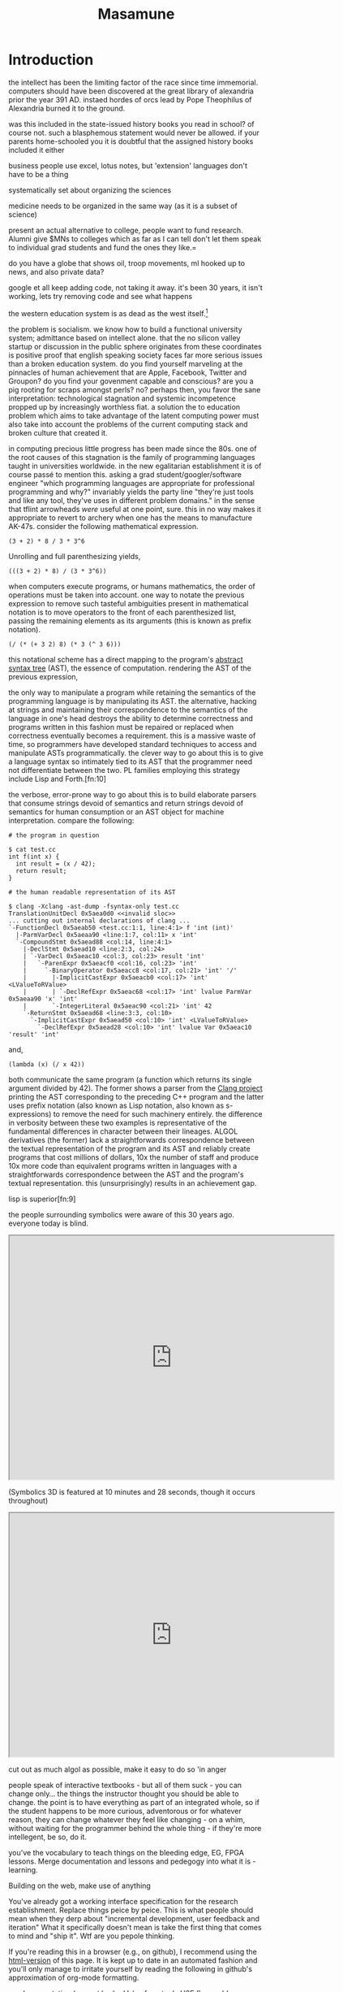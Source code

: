 #+TITLE: Masamune
#+STARTUP: overview
#+HTML_HEAD_EXTRA: <link rel="stylesheet" type="text/css" href="finishing-touches.css"/>

* Introduction

the intellect has been the limiting factor of the race since time immemorial. computers should have been discovered at the great library of alexandria prior the year 391 AD. instaed hordes of orcs lead by Pope Theophilus of Alexandria burned it to the ground.

was this included in the state-issued history books you read in school? of course not. such a blasphemous statement would never be allowed. if your parents home-schooled you it is doubtful that the assigned history books included it either 

business people use excel, lotus notes, but 'extension' languages don't have to be a thing

systematically set about organizing the sciences

medicine needs to be organized in the same way (as it is a subset of science)

present an actual alternative to college, people want to fund research. Alumni give $MNs to colleges which as far as I can tell don't let them speak to individual grad students and fund the ones they like.=

do you have a globe that shows oil, troop movements, ml hooked up to news, and also private data?

google et all keep adding code, not taking it away. it's been 30 years, it isn't working, lets try removing code and see what happens

the western education system is as dead as the west itself.[0]

the problem is socialism. we know how to build a functional university system; admittance based on intellect alone. that the no silicon valley startup or discussion in the public sphere originates from these coordinates is positive proof that english speaking society faces far more serious issues than a broken education system. do you find yourself marveling at the pinnacles of human achievement that are Apple, Facebook, Twitter and Groupon? do you find your govenment capable and conscious? are you a pig rooting for scraps amongst perls? no? perhaps then, you favor the sane interpretation: technological stagnation and systemic incompetence propped up by increasingly worthless fiat. a solution the to education problem which aims to take advantage of the latent computing power must also take into account the problems of the current computing stack and broken culture that created it.

in computing precious little progress has been made since the 80s. one of the root causes of this stagnation is the family of programming languages taught in universities worldwide. in the new egalitarian establishment it is of course passé to mention this. asking a grad student/googler/software engineer "which programming languages are appropriate for professional programming and why?" invariably yields the party line "they're just tools and like any tool, they've uses in different problem domains." in the sense that tflint arrowheads /were/ useful at one point, sure. this in no way makes it appropriate to revert to archery when one has the means to manufacture AK-47s. consider the following mathematical expression.

=(3 + 2) * 8 / 3 * 3^6=

Unrolling and full parenthesizing yields,

=(((3 + 2) * 8) / (3 * 3^6))=

when computers execute programs, or humans mathematics, the order of operations must be taken into account. one way to notate the previous expression to remove such tasteful ambiguities present in mathematical notation is to move operators to the front of each parenthesized list, passing the remaining elements as its arguments (this is known as prefix notation).

=(/ (* (+ 3 2) 8) (* 3 (^ 3 6)))=

this notational scheme has a direct mapping to the program's [[http://en.wikipedia.org/wiki/Abstract_syntax_tree][abstract syntax tree]] (AST), the essence of computation. rendering the AST of the previous expression,

[[./ast.png]]

the only way to manipulate a program while retaining the semantics of the programming language is by manipulating its AST. the alternative, hacking at strings and maintaining their correspondence to the semantics of the language in one's head destroys the ability to determine correctness and programs written in this fashion must be repaired or replaced when correctness eventually becomes a requirement. this is a massive waste of time, so programmers have developed standard techniques to access and manipulate ASTs programmatically. the clever way to go about this is to give a language syntax so intimately tied to its AST that the programmer need not differentiate between the two. PL families employing this strategy include Lisp and Forth.[fn:10]

the verbose, error-prone way to go about this is to build elaborate parsers that consume strings devoid of semantics and return strings devoid of semantics for human consumption or an AST object for machine interpretation. compare the following:

#+BEGIN_SRC
# the program in question

$ cat test.cc
int f(int x) {
  int result = (x / 42);
  return result;
}

# the human readable representation of its AST

$ clang -Xclang -ast-dump -fsyntax-only test.cc
TranslationUnitDecl 0x5aea0d0 <<invalid sloc>>
... cutting out internal declarations of clang ...
`-FunctionDecl 0x5aeab50 <test.cc:1:1, line:4:1> f 'int (int)'
  |-ParmVarDecl 0x5aeaa90 <line:1:7, col:11> x 'int'
  `-CompoundStmt 0x5aead88 <col:14, line:4:1>
    |-DeclStmt 0x5aead10 <line:2:3, col:24>
    | `-VarDecl 0x5aeac10 <col:3, col:23> result 'int'
    |   `-ParenExpr 0x5aeacf0 <col:16, col:23> 'int'
    |     `-BinaryOperator 0x5aeacc8 <col:17, col:21> 'int' '/'
    |       |-ImplicitCastExpr 0x5aeacb0 <col:17> 'int' <LValueToRValue>
    |       | `-DeclRefExpr 0x5aeac68 <col:17> 'int' lvalue ParmVar 0x5aeaa90 'x' 'int'
    |       `-IntegerLiteral 0x5aeac90 <col:21> 'int' 42
    `-ReturnStmt 0x5aead68 <line:3:3, col:10>
      `-ImplicitCastExpr 0x5aead50 <col:10> 'int' <LValueToRValue>
        `-DeclRefExpr 0x5aead28 <col:10> 'int' lvalue Var 0x5aeac10 'result' 'int'
#+END_SRC

and,

=(lambda (x) (/ x 42))=

 both communicate the same program (a function which returns its single argument divided by 42). The former shows a parser from the [[http://clang.llvm.org][Clang project]] printing the AST corresponding to the preceding C++ program and the latter uses prefix notation (also known as Lisp notation, also known as s-expressions) to remove the need for such machinery entirely. the difference in verbosity between these two examples is representative of the fundamental differences in character between their lineages. ALGOL derivatives (the former) lack a straightforwards correspondence between the textual representation of the program and its AST and reliably create programs that cost millions of dollars, 10x the number of staff and produce 10x more code than equivalent programs written in languages with a straightforwards correspondence between the AST and the program's textual representation. this (unsurprisingly) results in an achievement gap.


lisp is superior[fn:9]

the people surrounding symbolics were aware of this 30 years ago. everyone today is blind. 

#+BEGIN_CENTER

#+BEGIN_HTML
<iframe width="640" height="480" src="http://www.youtube.com/embed/V4HXPJtym2Q" frameborder="1" allowfullscreen></iframe>
#+END_HTML

(Symbolics 3D is featured at 10 minutes and 28 seconds, though it occurs throughout)

#+BEGIN_HTML
<iframe width="640" height="480" src="http://www.youtube.com/embed/__3aAOBWW60?rel=0" frameborder="1" allowfullscreen></iframe>
#+END_HTML
#+END_CENTER

cut out as much algol as possible, make it easy to do so 'in anger

people speak of interactive textbooks - but all of them suck - you can change only... the things the instructor thought you should be able to change. the point is to have everything as part of an integrated whole, so if the student happens to be more curious, adventorous or for whatever reason, they can change whatever they feel like changing - on a whim, without waiting for the programmer behind the whole thing - if they're more intellegent, be so, do it.

you've the vocabulary to teach things on the bleeding edge, EG, FPGA lessons. Merge documentation and lessons and pedegogy into what it is - learning.

Building on the web, make use of anything

You've already got a working interface specification for the research establishment. Replace things peice by peice. This is what people should mean when they derp about "incremental development, user feedback and iteration" What it specifically doesn't mean is take the first thing that comes to mind and "ship it". Wtf are you pepole thinking.

If you're reading this in a browser (e.g., on github), I recommend using the [[./system.html][html-version]] of this page. It is kept up to date in an automated fashion and you'll only manage to irritate yourself by reading the following in github's approximation of org-mode formatting.

- documentation (current borked b/c of gentoo's USE flag problems - cyclic dependencies)
- Conkeror browser hooked up to parenscript. - build a repl for it?
- the best GUI library available on current architectures (CLIM - Commmon Lisp Interface Manager).
- millions LoC less than the browser, at least 10x more expressive. 
- based on funtoo, sources for all programs are included by default.
- symbolic algebra via Maxima
- 3D plotting facilities (animation, zooming etc.) No gnuplot or browser hackery.
- state saving and restoration (currently broken)
- lesson system
- habit system
- dashboard that reports e.g., LoC for the entire system.
- js->ps transpiler (needs work)

The browser, window manager, gui library and emacs are all connected to the same common lisp process and are explorable at runtime. Conkeror is based on Emacs and shares some of the same conceptual foundation, thus,the whole experience feels very lispy. The lessons system is 'dialed-in'. For example, you can specify that the user is to scroll to 80% of a particular URL,at which point you want the windows arranged 1/2 emacs 1/2 clim gui and XYZ files open with a (emacs) window arrangement just so. The state saving facility allows for saving saving and restoration of all URLs, scroll locations, files and window arrangement on a whim. CLIM gui applications that obey the recommended architecture can also trivially plug into this system.

There are several other things that simply "make sense", but have somehow not found their way into mainstream linux. One of which is the dashboard. Currently it lists how many lisp LoC and projects are running on the entire machine. It also manages the habits system and allows for one to say,practice mathematics for 1 hours a day without fail,at which point it restores the state prior to starting the habit.

All state is saved via persistent CLOS by default. no explicit transactions etc. necessary. Just `setf'the state of the object in question.

** master plan
** main concepts
*** common lisp
*** the browser

function.doc = ps repl pattern
*** emacs   
** why lisp?
*** forwards compatible

The standards problem (http://xkcd.com/927/) can be stated as follows: you'll inevitabely run into an issue where the programming language you're currently using doesn't have the means to concisely express <whatever>. Confronted with this most switch to a new language or in some cases, make a new one that can express the concept. In this situation, the standard in question is the programming langauge itself, a formalization of the ideas you are allowed to express. 

All programming languages, regardless of how the programmer feels about at it[1] have a data structure known as an AST (abstract syntax tree). Consider the following mathematical expression:

 (3 + 2) * 8 / 3 * 3^6

Unrolling and full parenthesizing yields,

 (((3 + 2) * 8) / (3 * 3^6))

when computers execute programs, or humans mathematics, the order of operations must be taken into account. one way to notate the previous expression to remove such tasteful ambiguities present in mathematical notation is to move operators to the front of each parenthesized list, passing the  remaining elements as its arguments (this is known as prefix notation).

 (/ (* (+ 3 2) 8) (* 3 (^ 3 6)))

this notational scheme has a direct mapping to the program's abstract syntax tree (AST), the essence of computation. rendering the AST of the previous expression,

http://postimg.org/image/nf6lbyw2h/

For all intents and purposes a program notated in prefix notation /is/ the AST of a program as the correspondence between any rendering of it is bijective. Note that no information has been lost and that this same AST corresponds to both of our programs ( (3 + 2) * 8 / 3 * 3^6 and (/ (* (+ 3 2) 8) (* 3 (^ 3 6))) ). It could be said that the AST is the 'actual' program as it is the same regardless of the language that we're using to describe the program.

If you with to write a program that acts on other programs (a metaprogram) the only way to do this while retaining the semantics of your language is to "unroll" it into the AST, manipulate the AST directly and then generate source code from the AST. The benefit of doing this is that the transformation isn't lossy and you act on the structure of the program as it actually is, as opposed to the syntax heavy "human readable" representation of it. The alternative to this to use regular expressions to hack a strings, a crude tool which cannot respect the semantics of the language (example for the reader: try detecting a false positive without building a full parser for the language - which requires more than regexs). 

So what does this have to do with standards? Well, if we say that our "programming language" is the standard, the compiler is a program which checks that the ASTs you feed it comply with the standard. Accepting non-compliant ASTs means a different language, ie, a new compiler|standard. This isn't entirely true however, languages have abstractions that allow you to build new "AST nodes" into the "standard" - the classical way of doing this is with functions, Add a function and the "standard" will now accept an AST node that looks like this:

  my-new-function
   /    |   \
 arg1  arg2  arg3

And this is where things get interesting. most languages don't have parsers and the tooling that allow the programmer to accept strings of the language, parse it into the AST, manipulate it and generate language. This is a real shame, becuase this is awfully useful stuff. Common Lisp, a language designed by the Smart People solves this problem (the standards problem) entirely. The abstraction for doing this is called macros. Macros allow you to manipulate the AST passed to them prior to passing them off to the compiler. This may sound somewhat complex to implement but Lisp is homoiconic (written in its own data structures) so you can actually use the same language you use in your day to day programming to manipulate its AST - in effect extending the language|standard to accept any sort of AST you can dream up.

Reader macros: Information can never be seperated from presentation, and CL macros naively only serve to manipulate prefix notation explicitly notated in parentheses. Reader macros allow you to extend this to anything you deem fit and, quite importantly, supply a shared vocabuarly for both human and machine for which to discuss syntax. the significance of this is extremely easy to underestimate. In practice it gives the individual to express his ideas about language to both the machine and his fellow programmers in the same terms - this is incredibly freeing. For example, say that someone has introduced a reader macro for the syntax #[{...} ...] which creates a vector filled with hastables and you find this to be completely stupid. The reader macro system also allows you to trivially walk the AST of the program prior to macroexpansion and macroexpand them into the native constructors in place of the new syntax - and then add it to all possible occurrences prior to commiting (eg, if you don't feel like debating the issue on a shared codebase). 

When you get down to it, most software engineering tasks are actually tree traversals and writing parsers is tedious, so people approximate and use regular expressions. What many have not discovered is that this actually ends up creating more work in the long run you generate a bunch of false positives that you've got to manually weed out. Lisp programmers (sane ones anyway, who understand why they have the tools they do at their disposal) simply never encounter such false positives. Humans are simply not very good at thinking on the level of "move two characters forwards after the \"&\" check for a [ then take the next few numbers seperated by \",\" BUT ONLY numbers, and then terminate in a \"]\" unless in a \"#!\" block at which point look for a terminating \"}\" instead - but if the \"#!\" was actually a \"!#\", then a \"|\" is OK too." and then applying their mental model of the parser to 10MM LoC - this sort of thing is better left to machines, and the smart way to do this is using fully-parenthesized preifx notation because parsing (and escaping) such a structure is easy (like 90loc in any language - Ruby's parser is 10k lines of C by the way, and it is only one of 800+ programming languages.).

Being written in a single (extensible) language|standard is extremely important. No matter the problem you are confronted with none of your tooling has to be rewritten - a huge waste of time for all other programmers who spend their much of their lives creating Emacs modes for the mayrid syntaxes for config files etc. etc. they continue to add to in a completely ad-hoc manner.

Another nice property of Lisp notation (fully-parenthesized preifx notation, also known as s-expressions) is that even if your program/compiler doesn't currently accept the AST/code/data/information you're being handed, the structure of sexps is self-descriptive. EG: if you get something that looks like this (log :time "Thu Dec  4 06:15:20 2014" :message "foobars") you just add a function `log' that has two keyword arguments :time and :message - sure, it's stupid that that you're forced into using keyword arguments when (log <time> <message>) would be shorter - but wait! you can just walk the tree of all the log messages you've got to process restructure them and /move on/ without having to worry about the syntax seperating you from the AST.

There are many other lovely properties of Lisp codebases that blossom from this design, eg: predictable amount of time to solve tooling problems b/c you know that there can't possibly be an error in any one of the random parser introduced by ~ALGOL programmers at a million points in their toolchain. However I'm going to leave those for another day.

when you fail to do this you end up like this guy. http://www.youtube.com/watch?v=TS1lpKBMkgg , Mr. Lemming won't use common lisp

there are several very good points made in this video that apply to all software systems in particular I liked the following.

"modifiability is paramount. If it isn't straightforward to modify, it will never be any good. It will never be fast. It will never be correct. And it will eventually be replaced by something modifiable... after consuming as many hours as you feed it."

see 37:39-42:50 to see Paul flipping out over IR/ASTs. His plan for the next 25 years is to attempt to solve a problem already solved 50 years ago.

"I want to programmatically generate ASTs and feed those"

"Even though this is what everybody does it's kinda nuts, why is the canonical code representation a STRING?!"

everybody, except for those who pay attention that is.

listening to him talk about the parse tree issues (and trying to get to the source from them is quite funny)

"The ast is going to be designed along side the VM"

wait, like every common lisp compiler ever? Shit, no way.

"I need a tight feedback loop on the thing that I'm working on right now"

wait, like every common lisp compiler ever? Shit, no way.

he then proceeds to totally miss that incremental compilation has been at thing for 30+ years.

Moron.

I'm going to steal a quote from Paul's talk, because it is exactly correct.

#+BEGIN_QUOTE
For the present-day darkness in the programmer's world the programmers themselves are responsible and nobody else.

-- Dijkstra
#+END_QUOTE

** Design
*** guiding principles
http://unqualified-reservations.blogspot.com/2009/07/wolfram-alpha-and-hubristic-user.html

1. [[https://glyph.twistedmatrix.com/2005/11/ethics-for-programmers-primum-non.html][It's yours]]. All the sources that can be included have been, along with the information necessary to bootstrap yourself into a complete understanding of the system.
   
2. Be robust. E.G., if you had the misfortune to end up in a totalitarian Marxist regime (USSA, circa 2015) Masamune should have the tools to aid you in getting out - with or without internet.
   
3. Common Lisp only. Other languages are not currently supported and will not be supported at any time in the future.
   
4. Expressive power before security and convenience.
   
5. security
   
6. sanity   

reproducibility

freedom to disagree

as close to the metal as possible, supporting unusually sane hardware

Using Masamune though a VM will not be supported now or at anytime in the future. If you figure it out, good for you. Don't submit a pull request, host the instructions somewhere else, I'm not going to link to them.

See also, [[http://www.loper-os.org/?p=284][The Seven Laws of Sane Personal Computing]]

** Security

Unlike other linux systems Masamune has no concept of users, this is because the current security models are stupid. There is one user, root. Use strong passwords and don't store anything valuable on the machine.

Required reading:

[[http://www.loper-os.org/?p=288][On the Insanity of Computer (in)-Security]]

[[http://trilema.com/2013/snsa-first-product-the-cardano/][S.NSA first product - The Cardano]]

[[http://trilema.com/?p=49944&preview=true][Why I suspect Schneier is a US agent]]

[[http://www.loper-os.org/?p=1299][Don't Blame the Mice]]

[[http://trilema.com/2013/how-to-airgap-a-practical-guide/][How to airgap. A practical guide.]]

[[http://www.loper-os.org/?p=1441][Mechanics of FLUXBABBITT.]]

[[http://www.contravex.com/2014/11/28/breaking-a-bitcoin-brainwallet/][Breaking A Bitcoin Brainwallet]]

One result of this is that the directory structure is slightly different than what you may be accustomed to. your home directory is =/root/=.

The long-term plan is to offer a security model catered to those who plan to use their machine in the bitcoin economy, not so much as entertaining the notion of interacting with a fiat bank. This will probably have to wait until Masamune is 90% feature complete.

** code freeze

- SBCL-1.1.18
- emacs-24.4
- Maxima-?
- conkeror & XULrunner versions are described in [[./browser/conkeror.lisp][conkeror.lisp]]

Feel free to argue the point that a different version of XYZ should be used instead. These were chosen because they all build on my boxen today without any issues.

** Misc style comments

Instead of shadowing the name of e.g., Alexandria's `format-symbol', I'll append a '%' to the front to indicate a slight difference from expected behavior.

I've chosen to use the special variable convention introduced in Let over Lambda

#+BEGIN_QUOTE
A traditional naming convention in Common lisp is to prefix and postfix the names of special variables with asterisk characters. For example, we might've chosen to name our =temp-special= variable =*temp-special*=. Since this convention is almost like having another namespace for dynamic variables, diminishing their duality with lexical variables, this book does not follow it exactly.

The asterisks are merely convention and, fortunately Common Lisp does not enforce them. Not only can we leave the asterisks off special variable names, but we can add them to lexical variable names. Maybe it is a question of style. Which is the lesser fashion crime: lexical variables with asterisks or special variables without? I tend to think the less verbose of the two. Also, the names of lexical and special variables can be gensyms, a concept that transcends print names on symbols.

So, as mentioned, this book hijacks the usual asterisk convention. Instead of

Asterisked variable names indicate special variables.

this book uses

Asterisked variable names indicate special variables defined by the standard.

My largest motivation for dropping these variable names earmuffs is simple and subjective: I think they are annoying to type and make code look ugly. I will not go so far as to suggest you od this for your own programs, just mention that I have been leaving off the earmuffs for years and am very content with Common Lisp

Let over Lambda, pg. 74
#+END_QUOTE

You'll note that almost everything is in the =masamune= or =masamune-gui= package. Until it becomes clear the base set of abstractions don't need much more work I'm going to leave this.

*** TODO review common lisp style guides and codify
* Installing
** Introduction

but what about my dot emacs and dot sbcl?

You should have two computers available if you plan on installing Masamune as the machine you're installing it on will be without internet access at several points in the install process. The process is as follows.

Install funtoo linux using [[http://www.funtoo.org/Funtoo_Linux_Installation ][Funtoo install guide]] with the following modifications:

*** Stage 3 tarball

Use the latest funtoo-stable stage3 tarball.

**** TODO determine version I'm running and freeze.

*** Wifi

The install guide doesn't state it anywhere, but it as long as you use network manager it includes an ncurses gui, which is a lot more convenient than, e.g., =addwifi -S wpa -K 'pass' network=.

When you come the that part of the guide,

#+BEGIN_SRC bash
emerge networkmanager
rc-update add NetworkManager default
#+END_SRC

Instead of whatever it is they're recommending. =nmtui= is the shell command to launch the ncurses gui.

** post funtoo-install

NOTE: If you see a message like "ModemManager[\\d]: <warn> Couldn't find support for device at '[a-zA-Z/0-9]*': not supported by any plugin" you can probably ignore it. Press RET to get a login prompt.

Enable wifi via =nmtui= and run the following

#+BEGIN_SRC bash
emerge git
emerge sbcl
cd ~/quicklisp/local-projects/ && git clone https://github.com/gabriel-laddel/masamune.git
sbcl --load ~/quicklisp/local-projects/masamune/build/cripple-mode-install.lisp
#+END_SRC

** Emacs and CL customizations

the files emacs-customizations.el and lisp-customizations.lisp get loaded at the end of the init process. think of it as a replacement for your .emacs and .sbclrc files.

** Debugging

=journalctl --no-pager=
http://jvns.ca/blog/2014/04/20/debug-your-programs-like-theyre-closed-source/

* TODOs
** stage 1: alpha
*** TODO automate installation
*** TODO install sbcl to correct location or point emacs to correct sources
*** TODO leverage portage USE to ensure that systemd is not pulled in under any circumstances
*** TODO lock lisp code + clone stable optima / Alexandria combination

Though quicklisp/asdf allows you to get different versions of a dist it lacks the ability to lock specific projects to specific versions of libraries and enforce no dist upgrades on stable software. I ran into an issue with a combination of optima / alexandria that can be resolved by loading the following commits:

Optima commit: b2b9e325e09f8c9af1abf7dedc3b072e23318a70 
Alexandria commit: b1c6ee0
   
*** TODO ensure slime+swank are loaded from the git repo in ~/quicklisp/local-projects/ in default build
*** TODO unified documentation

The portage USE flag 'doc' will cause circular dependencies by default

*** TODO remove all text editors other than emacs/climacs
*** TODO bind the debugger in all threads, currently errors get nesed up to sb-kernel:*maximum-error-depth*, causing problems when I attempt to join an IRC channel
*** TODO move all data storage into PCLOS

the system fmarshal can store most types of data - see if it can be integrated into manardb

*** TODO introductory lessons
*** TODO robust state saving and restoration
** stage 2: beta
*** TODO unified kill ring
*** TODO 'unwind' maxima and move to asdf + quicklisp 
*** TODO robust plotting
*** TODO translate useful code to CLIM / CL

https://code.google.com/p/yjl/source/browse/Miscellaneous/PDepGraph.py
http://yjl.googlecode.com/hg/Miscellaneous/PDepGraph.py

*** TODO advice system

- translate advice.el
- http://www.lispworks.com/documentation/lw445/LWRM/html/lwref-268.htm
- http://www.cs.cmu.edu/afs/cs/project/clisp/hackers/phg/clim/src/utils/clos-patches.lisp

*** TODO add all pen testing tools
** stage 3: gamma
*** TODO review remaining CL libraries and aggregate / add them

asdf-defdoc asdf-dependency-grovel asdf-driver asdf-encodings
asdf-encodings-test asdf-finalizers asdf-finalizers-test asdf-finalizers-test/1
asdf-linguist asdf-linguist-test asdf-nst asdf-package-system
asdf-project-helper asdf-system-connections asdf-utils autoproject
autoproject.crud autoproject.pkg autoproject.util cl-heredoc cl-heredoc-test
cl-hooks cl-hooks-test cl-log cl-log-test cl-ltsv cl-ltsv-test cl-moneris
cl-moneris-test cl-mpi cl-mpi-test cl-murmurhash cl-mustache cl-mustache-test
cl-num-utils cl-num-utils-tests cl-olefs cl-oneliner cl-op cl-openal
cl-openal-examples cl-openstack cl-pass cl-pass-test cl-paths cl-paths-ttf
cl-plumbing cl-plumbing-test cl-primality cl-primality-test cl-prime-maker
cl-qprint cl-qrencode cl-qrencode-test cl-slice cl-slice-tests cl-splicing-macro
cl-stopwatch cl-string-complete cl-string-match cl-string-match-test cl-syslog
cl-syslog-tests cl-template cl-template-tests cl-tidy cl-timing cl-utilities
cl-voxelize cl-voxelize-examples cl-voxelize-test clache clache-test clem
clem-benchmark clem-test cleric cleric-test cletris cletris-network cletris-test
cli-parser clos-diff clos-fixtures clos-fixtures-test clos-utils closer-mop clot
cls clss collectors collectors-test com.informatimago.common-lisp.graphviz
com.informatimago.linc command-line-arguments conditional-commands conium consix
contextl crypt crypto-shortcuts curry-compose-reader-macros dissect
documentation-template docutils double-metaphone enchant enchant-autoload
enumerations equals fare-memoization fare-memoization/test fare-utils femlisp
femlisp-basic femlisp-matlisp ffa fft file-utils fitting flac folio folio.as
folio.boxes folio.collections folio.functions fprog fs-watcher functional-utils
funds funds-examples generic-math geo gettext gettext-example gettext-tests
glu-tessellate glyphs glyphs-test group-by group-by-test gzip-stream histogram
hompack hompack-test-mainf hompack-test-mainp hompack-test-mains hu.dwim.asdf
hu.dwim.common hu.dwim.util hyperobject hyperobject-tests iconv idna ie3fp image
incf-cl incf-cl-test inner-conditional inner-conditional-test inotify int-char
integral integral-test intercom intercom-examples introspect-environment
introspect-environment-test ip-interfaces irc-logger ixf jwacs jwacs-tests
kanren-trs kanren-trs-test kl-verify km kmrcl kmrcl-tests l-math lambda-fiddle
lambda-reader lambda-reader-8bit lambdalite langutils lass lassie let-over-lambda let-plus
let-plus-tests levenshtein lhstats lift lift-and-metatilities lift-documentation
lift-test lil lil/test linedit lisa lisp-executable lisp-executable-example
lisp-executable-tests lisp-interface-library lisp-invocation lisp-matrix lisphys
list-of list-utils listoflist lml lml-tests lml2 lml2-tests log4cl
log4cl-examples log4cl-test log4slime logv lol-re lol-re-tests lorentz lowlight
lowlight.doc lowlight.old lowlight.tests lquery lquery-test lracer ltk ltk-mw
ltk-remote lw-compat m2cl m2cl-examples m2cl-test mach-par macro-level
macro-utils macroexpand-dammit madeira-port madeira-port-tests makeres
makeres-graphviz makeres-macro marching-cubes marching-cubes-example
marching-cubes-test math-high math-high-tests md5 mel-base memoization memoize
meta meta-sexp metabang-bind metabang-bind-test metacopy metacopy-test
metacopy-test-with-contextl metacopy-with-contextl metafs metatilities
metatilities-base metatilities-test method-combination-utilities
method-combination-utilities.tests method-versions mexpr mexpr-tests mgl
micmac-test midi mgl-visuals mini-cas mk-string-metrics modf modf-fset modf-test
modlisp modularize modularize-hooks montezuma montezuma-indexfiles
montezuma-tests more-conditions more-conditions-test mpc mw-equiv myway
myway-test nekthuth network-streaming neutral new-op nibbles nibbles-tests
ningle ningle-test npg nst nst-manual-tests nst-meta-tests nst-mop-utils
nst-selftest-utils nst-simple-tests nst-test ntuple-table nxt oct odd-streams
odd-streams-test odesk ods4cl open-vrp open-vrp-lib org-davep-dict
org-davep-dictrepl os-interface osc osicat osicat-tests pack package-renaming
package-renaming-test package-utils packet par-eval parameterized-function
paren-files paren-util parenscript parenscript-classic parenscript.test
parse-declarations-1.0 parse-float parse-float-tests pathname-utils patron pcall
pcall-queue pcall-tests pcl-unit-test percent-encoding percent-encoding-test
perfpiece periodic-table periods petit.package-utils petit.string-utils
petit.string-utils-test pettomato-deque pettomato-deque-tests
pettomato-indexed-priority-queue pettomato-indexed-priority-queue-tests pg
pgloader ph-maths pileup pileup-tests pipes piping place-modifiers place-utils
plain-odbc plain-odbc-with-libs planks plokami pod-utils positional-lambda postoffice
prepl pretty-function printv priority-queue projectured protobuf prove
prove-asdf psgraph ptester puri purl qbook qlot qlot-install qlot-test qmynd
qmynd-test qtools quantity query-fs queue queues queues.priority-cqueue
queues.priority-queue queues.simple-cqueue queues.simple-queue
quicklisp-slime-helper quickproject quicksearch quickutil quickutil-client
quickutil-client-management quickutil-server quickutil-utilities
quickutil-utilities-test quid-pro-quo quid-pro-quo-tests quine-mccluskey racer
random random-access-lists ratify reader-interception reader-interception-test
rectangle-packing recur red-black repair repl-utilities rlc robot rock romreader
rpc4cl rpc4cl-test rpm rss rt rutils rutilsx s-base64 s-dot sanitize
sanitize-test sb-cga sb-fastcgi sb-vector-io scribble scribble-test scriptl
scriptl-examples scriptl-util secret-values secure-random selenium serapeum
serialization series series-tests shadchen sheeple sheeple-tests shelly
shelly-test shuffletron softdrink simple-currency skippy software-evolution
software-evolution-command-line software-evolution-test
software-evolution-utility south spartns spartns-test spatial-trees
spatial-trees.nns spatial-trees.nns.test spatial-trees.test spellcheck sphinx
spinneret standard-cl statistics stem stmx stmx.test string-utils stringprep
stringprep-test stump-touchy-mode-line submarine surf swap-bytes swap-bytes/test
synonyms tagger talcl talcl-examples talcl-speed-tests talcl-test tcod
teepeedee2 teepeedee2-test template temporary-file tensor test-harness
text-query thnappy thopter time-interval tinaa tinaa-and-cl-markdown tinaa-test
toms419 toms419-test toms717 toms717-tests toot torta towers track-best
track-best-tests trees trivial-arguments trivial-backtrace
trivial-backtrace-test trivial-benchmark trivial-bit-streams trivial-channels
trivial-download trivial-dump-core trivial-extract trivial-extract-test
trivial-features trivial-features-tests trivial-garbage trivial-garbage-tests
trivial-gray-streams trivial-gray-streams-test trivial-http trivial-http-test
trivial-indent trivial-irc trivial-irc-echobot trivial-lazy trivial-ldap
trivial-mimes trivial-octet-streams trivial-raw-io trivial-shell
trivial-shell-test trivial-signal trivial-tco trivial-tco-test trivial-thumbnail
trivial-timeout trivial-timers trivial-types trivial-utf-8 trivial-utf-8-tests
tutorial-example twfy ucw ucw-core ucw-core.test ucw.examples ucw.httpd
ucw.iolib ucw.manual-examples ucw.mod-lisp uiop umlisp umlisp-tests unifgram
unit-formulas utilities.print-items utilities.print-items-test
utilities.print-tree verbose vom wilbur wire-world woo wookie wu-decimal
wu-sugar wuwei wuwei-examples xarray xarray-test xecto xembed xfactory
xfactory-test xhtmlambda xhtmlgen xhtmlgen-test xkeyboard xkeyboard-test xsubseq
xsubseq-test zip zlib zsort cl-devil cl-ilu cl-ilut

*** TODO PGP interface
*** TODO purchase sexp printer for haskell's Language.C.AST
*** TODO cut all dependencies on portage / funtoo
**** TODO usb stick install for all platforms + trivial build from any machine running masamune
**** TODO unify compression format
    
Portage uses several compression formats without explaining why. Identify a /single/ compression format that will work for all code packages & documentation and use that instead.

*** TODO add SBCL's `save-lisp-and-die' to state saving 
*** TODO move stutmpwm interactive eval into the mode line, and unify it with the climacs and conkeror mode lines
*** TODO Uber browser search 

http://lifehacker.com/5971715/five-custom-searches-you-should-enable-in-your-browser-right-now

Sure! So I made a js scriptlet that can be used to enhance any normal search url with a lot more wildcards and hosted it here http://jsfiddle.net/mdegat01/WSLak/. Just like a normal search url you put the url at the front (replace the url variable with the new one you want) and put in wildcards for where you want dynamic text inserted. However, instead of just getting %s afterwards you get 7 now:

%e = enterred text (except ending w, t, or c)

%h = highlighted text on page

%q = search string (equivalent to (%h %e).trim())

%d = domain of current page

%u = full url of current page

%t = title of current page

%l = current location (format is '{curr lat} {curr long}')

This allows you to make some pretty nifty search engines. Here are some of the first examples I made to test if everything was working:

www[dot]google[dot]com/maps?q=%q%20near%20%l

Map all things that match {typed or highlighted text} near me now

www[dot]google[dot]com/maps?saddr=%l&daddr=%q

Give me directions from where I am now to {typed or highlighted text}

www[dot]downforeveryoneorjustme[dot]com/%(q||d)

Check if the site is down. That's a fallback ||, javascript style, basically use what I

typed/highlighted or (if nothing is enterred) use the current domain

www[dot]google[dot]com/search?q=cache:%u

Visit google's cache of the current page if it's down

www[dot]google[dot]com/search?q=site:%d%20%q

Highlight or type text and search it on the current domain via google

www[dot]google[dot]com/calendar/event?ctext=%q∾tion=TEMPLATE&pprop=HowCreated:QUICKADD

Highlight or type text and have it quick added as a google calendar event

www[dot]urlvoid[dot]com/scan/%(h||u)

Hopefully highlight and scan a url but if you already went to it scan that instead

Additionally, even this is useful:

{Any normal search site}%q

Since %q is highlighted text as well it allows you to search the search engine of your choosing using selected text. I don't know about you but that's been something I wanted for a while, Chrome only lets you search the default search engine with highlighted text if you right click.

I also tossed in the benefit of choosing where your results open dynamically (that's what the w, t, c thing is talking about after the %e). If you type in a w at the end of your search text it will open the result in a little popup window, a t opens it in a new tab and a c (or nothing) opens it in the current tab.

The only kind of annoying part is if your search engine url has '%s' anywhere in it, chrome won't let search with no search text (can't just type the keyword and press enter). So if you just want to search on selected text you must use one of the w, t, or c keywords, it won't get added to your selected text for the search but it will make chrome think you are searching for something.

Instruction Note: I put instructions with the fiddle for packing the js and such, the only other thing I'd add is it seems jsFiddle is not friendly to copy and paste. It adds an extraneous, illegal invisible character to the end. If you paste it into notepad first you can delete the character (it will look like a ?) and then it should be fine.

*** TODO lispy audio

#+BEGIN_SRC bash
# for emacspeaks

flite -voice kal16 -t testing
#+END_SRC bash

review the following codebases

- pocket sphinx
- sphinx2
- sphinx3
- sphinxbase
- cl-pulseaudio

*** TODO common lisp only editor

when I change the name of a function or its arglist, register a pending request to update all of the calls to the function.

see https://github.com/capitaomorte/sly for a rethinking of SLIME+SWANK. In the new Lisp editor there are a few things that are needed out of the box we don't have today in anything else.
persistant, cl-ppcre searchable rings, slime eval, eval in frame etc. that (possibly) specializes on the place in the 'global-tree' of such things.
keep track of all undefined functions etc. within the program even when the sexp is compiled
keep track of "" matching within strings?
with-open-file autocompletion (ie, just give me a stream name and complete symbols - can other forms use type inference to determine intermediate symbol names? I generally don't care much what they're called)
full english / todo editing integrated into the comments
index all codebases loaded into the lisp image for commands like `who-calls'
detect invalid lambda-lists
testing out of the box + stats on what is untested & tested
apropos (cl-ppcre regex)
smart updates of packages and .asd files according to your exports at the repl
better autodocs
autocompletion everywhere that works across packages (ie, pathnames, names should complete in both repl and buffers)
class browser (show methods of class etc.)
structure editing as the default
multiple repls
repl into other boxes works out of the box
autcompletion on common forms, defclass, etc. (redshank style?)
disassembler
better inspector - if I've a image / video / audio on one of my objects I should see it (obviously, resize etc.)
renaming files should update the .asd and also take care of any documentation references.
smart renaming mechanisms, smart argument list changes- notify me what else needs to be updated when I update a function -- this should carry through to the documentation of the codebase
a few 'flavors' of asdf-compiling a system, that is, I want to have some settings ranging from "fast" "debuggable" and be
able to compile a single system as such and get stats on how it works.

**** TODO removing Emacs

   Emacs is currently kept around to perform the following tasks

   - reading info files
     
   - Magit
     
     At some point in time someone sane will get fed up with git and write a
     CL-aware alternative, but until then we're stuck with Magit.

   - reading pdfs
     
     I don't plan on spending much of my time reading .pdfs in the future, but
     when the need arises (converting an idea in some paper to a vertex in the
     knowledge map) it will be nice to have Emacs around.

     the docview program for Emacs converts .pdfs into .png files for
     viewing. one could conceivably use ~cl-pdf to get in the case of
     obfuscation fall back onto a batch-mode emacs script to convert into .png
     for an ocr program (then output formatted the same as the .pdf using
     `format' hacks).
     
   replacing it with Climacs would be wonderful.

*** TODO Removing OpenGL

I'm not the first to notice OpenGL's problems, but am the first person I'm aware of stating that the lack of a realistic plan to address them is unacceptable.[1] A comprehensible open source 3D api is necessary for interesting programs of all kinds, and the medical and scientific establishments don't have access to anything better than a muggle with a netbook. Every step away from perfect directly wastes the time of the most capable humans. Were current hardware properly documented, creating a replacement would be straightforward. Alas, we live in a world where market leaders compensate for technical incompetence by withholding information from their customers. Alternative computer architectures could present solutions for this in the medium to long term[2], but this does not address the need for a stable 3D api today. A sane api could be built on OpenGL, but there are issues. Consider:

1. The documentation for OpenGL is either poorly written, non-existent or so outdated that it actually manages to destroy understanding. The red book claims to contain the information necessary to write "modern OpenGL" but is little more than a poorly written scam to drain desperate programmers of their precious time and money. Very few programs require more than docstrings and perhaps a single document containing the vocabulary necessary to discuss the conceptual territory. In any case, the common lisp hyperspec clearly demonstrates that large programs can be adequately documented online - no book required.

2. OpenGL is entirely dependent on the the underlying hardware, and there are numerous issues at this level of abstraction. In the 22 years since its inception no one has created an open source program to inform you as to which features are available on your computer, vendors regularly ignore bug reports, disregard the specification[3] and the hardware doesn't necessarily work as advertised[4].

3. GLSL. It has (some of) the syntax of C and none of the semantics, the language specification is a joke and as designed, there are serious performance issues.[5] There is no reason for it to exist and it needs to die.

4. The surrounding ecosystem is intellectually bankrupt. OpenGLUT, SDL and X may not be part of OpenGL, but they're necessary for using it. All are broken in various ways.[6] EG, when running some cl-opengl examples that make use of glut, if you press a key, with the glut window focused, it'll throw an error, and cause repaint errors (at the X level? screenshot: http://i.imgur.com/A2lY4zn.png) I realize that by abstracting over the debugging system of X, OpenGL and glut with the CL condition system, it's possible to have a sane development experience, but as far as i know no one has done this. The idiots who write SDL/GLUT/X etc. are perfectly happy to live with this defectiveness, but it wastes a massive amount of time of anyone who wishes to build even mildly sophisticated programs.

CEPL ( https://github.com/cbaggers/cepl ), varjo ( https://github.com/cbaggers/varjo ) and cl-opengl ( https://github.com/3b/cl-opengl ) are massive steps forwards towards a first-class common lisp 3D system, However, having read some of the sources and the included notes, I did not get the impression that the endgame for any of these projects includes addressing any of the above problems.

There are three sane ways to solve the above:

1. Ignore 3D.
  
2. Abstract over OpenGL. Anyway this is done it is going to be hellish to due to the lack of documentation. The easiest way to approach this problem would be to exclusively target a set of hardware that get high enough OpenGL performance and is well supported by open source / reverse engineered drivers, SBCL & a few other CL compilers. If you want sane 3D development, purchase said hardware. A specific version of OpenGLX (a subset of opengl that ostensibly runs on many different chips) should be chosen as the reference implementation and completely abstracted over in a programmatic fashion using the XML versions of the specification as a basis.
  
https://cvs.khronos.org/svn/repos/ogl/trunk/doc/registry/public/api/wgl.xml
https://cvs.khronos.org/svn/repos/ogl/trunk/doc/registry/public/api/gl.xml
https://cvs.khronos.org/svn/repos/ogl/trunk/doc/registry/public/api/glx.xml
https://cvs.khronos.org/svn/repos/ogl/trunk/doc/registry/public/api/readme.pdf

In the process the linux graphics stack should be cleaned up by tossing out any code that one can get rid of. See http://blog.mecheye.net/2012/06/the-linux-graphics-stack/ and http://libv.livejournal.com/22502.html for more information. Before anyone mentions it, wayland is not a solution to linux graphics woes, It addresses none of the above problems, doesn't address the problems that caused X to become such a disaster in the first place and is written by uninspired sheep. When the OpenGLX wrapper is completed, build a test farm that uses image recognition to verify that a particular codebase runs as intended. When this is completed one can begin supporting new hardware, OpenGL extensions, the remainder of OpenGL etc. A list of non-compliant chips / drivers should be published (publicly) and also mailed to the parties responsible on a rolling basis. A template like the following should suffice:

"Scientists, engineers and thinking men of all walks of life depend on your hardware / software to run mission critical systems. Version X of Y is broken in Z fashion. By producing such shoddy work you are directly preventing yourself from having sophisticated military, aerospace, healthcare systems etc. at your disposal. We urge you <Manager of K team> to fire everyone involved, open source your drivers / hardware designs and leave it in the hands of more competent people.

If you fail to do this, at the very least take the time to read the Common lisp Hyperspec and compare it against your published documentation. Then fix your docs... etc."

3. Write a sane 3D api that ignores GPU acceleration entirely. Such a codebase could be actually understood (as you're not hacking around completely undocumented hardware such as GPUs) and re-write the relevant bits  if hardware acceleration ever makes itself available. This will result in the most sane codebase as the abstractions will carry down to the metal. I don't know what sort of speed you could get by removing all of X, OpenGL and writing inline ASM, but suspect that it would be much faster than the pile of crud we've got today. Sure, you're not going to have shaders, lighting etc. and instead of textures you'll have stipple patterns/grayscale but IMO, most thinking persons need expressive power, not incredibly detailed graphics.

*** TODO removing X

X needs to go. I've taken a hard look at wayland and don't think it has much of a future.

relevent codebases,

https://github.com/pyb/zen
http://www.cliki.net/CLX-CURSOR
http://www.cliki.net/CLX-TRUETYPE
http://xcb.freedesktop.org/XmlXcb/
[[http://www.cliki.net/Acclaim][drawings directly on the screen using CLX]]
http://www.cliki.net/CL-VECTORS
[[http://users.actrix.co.nz/mycroft/event.lisp][CLX events]]
[[http://common-lisp.net/project/cmucl/doc/clx/][CLX manual]]
[[http://www.cawtech.demon.co.uk/clx/simple/examples.html][tutorial of using CLX]]
[[https://github.com/filonenko-mikhail/clx-xkeyboard][If we could get rid of the X keyboard system entirely that would be great.]]

*** TODO adopt all good ideas from related technologies and avoid their mistakes
**** ankisrs.net
***** pros
***** cons
**** Knewton
***** pros
***** cons

Their product is currently not (and will never be?) open to the public. Thus it has no future.

**** Khan Academy
***** pros   
***** cons

- there is far too much going on visually.

- I'm not entirely sold on the idea of hints - generally speaking, you either
  understand something, or not. It's not as if seeing a 'hint' (part of the
  solution) is going to jump start your brain into understanding. If I don't
  understand show exactly how the solution was derived and call it "show
  solution". Renaming it to 'hint' is dishonest.

- It's rather irritating that I can't sign up for a course / lesson / path and resume where I left off.
     
- Not personalized enough - when it knows the language I use and other such settings.
     
- resource intensive - slow, causes chrome to crash
     
- The concepts they teach are all relatively sophomoric. 
     
- doesn't allow for mastery, as in, it's a technology that punishes experts.
     
- there isn't a clear flow when practicing skills
     
- Overload of points and notifications / badges, and it's not clear what they represent, or what their value is.
     
- the community page is far too cluttered
     
- on the 'mission' page there is far too much going on. You really only need one progress bar.
     
- Logos suck
     
- There isn't a GO button, or any clear way to quickly set off from what you were last learning.
     
- Okay, yes, the UI is friendly, but it's also insulting to my intelligence. Where are my options, settings etc?
     
- HTML5 back button doesn't work like you would expect
     
- slow
     
- Problems should fit on the screen

- I can scroll down when I'm in the middle of solving problems. Irritating, especially since there isn't anything there.
	  
- If I get something correct, automatically move me onto the next problem
     
- When I get to the end of a task and see the task dashboard, there isn't a 'continue' button. This breaks my flow.
     
- the graphs / dashboard visualizations don't fit together to form a coherent whole. How much have I learned of the subject, course, mission? I've nfi. What is the purpose of the metrics you're showing me?

- I want an introduction to the concepts used to structure information within their app, but nothing is available. I know what a coach is irl, but no idea what it means on your system.

- it's not clear where to get started if I want to learn something new or spend my time browsing around - probably b/c the concepts are not clearly defined.
      
**** clever
***** pros
***** cons
**** EdX
***** pros
***** cons
**** Coursera
***** pros
***** cons
**** brilliant.org
***** pros
***** cons
**** quizlet
***** pros
***** cons

- Slow

*** TODO unify console mode and graphical UNIX

The correct way to address the situation is to:

0. when the user is first dropped into cripple mode, query as to the keyboard to be used: dvorak, colemak and language if appropriate.

1. ensure that a modern Emacs with SLIME and a CL compiler are available.

2. document in some fashion (probably info pages) all of the things that you can possibly do in this mode.

3. when the user is dropped into cripple mode for some reason, list all possible commands and promt them to assign them to keys and show them where the documentation describing cripple mode is while within emacs.

Now that i think about it, with or without X there should be a single way of configuring your keys. This is stupid.

#+BEGIN_SRC

(defun cripple-mode-console-colemak ()
  "I have nfi idea why this works"
  (interactive)
  (save-window-excursion 
    (find-file "/tmp/caps-to-control.map")
    (with-current-buffer "caps-to-control.map"
      (erase-buffer)
      (insert 
       "keycode 58 = Control\n"
       "alt_is_meta\n"
       (shell-command-to-string "dumpkeys | head -1"))
       (save-buffer)))
  (shell-command-to-string "loadkeys /usr/share/keymaps/i386/colemak/en-latin9.map.gz")
  (shell-command-to-string "loadkeys /tmp/caps-to-control.map"))

(defun network ()
 (interactive)
 ;; run nmtui in another virtual terminal so as to make use of ncurses
 )

#+END_SRC
* FAQ

Q: When the browser starts it also launches several windows corresponding to failed downloads. How can I remove them?

A: M-x download-remove from each one of the windows before killing with stumpwm

Q: What differentiates Masamune from TUNES and similar projects?

A: TUNES and similar projects I'm aware of have either had extremely limited scope or virtually unlimited scope (reinventing computing from the ground up). Masamune aims to be a temporary oasis of sanity, one where you don't have to continually defend yourself from the political schemes of Red hat, Pottering etc.

Unlike TUNES Masamune is immediately useful and can be installed on stock hardware today.

* Supported hardware

This should be formalized into a list of enemies - ie, make the most
automated script possible to determine hardware -> drivers mapping and then
identify non-conformant chips, the companies behind them and email every
employee and every public email address for the company with a list of
demands. specifically demand LISP formatted hardware -> driver mappings +
requests to open source drivers & microcode. The obvious benefit of having
such a list being that you can *gasp* run a program on your computer that will
tell you if masamune will work, which AFIAK no Linux distribution has today.

NixOS automatically determines drivers somewhere in the kernel modules. How
does Ubuntu approach it?

#+BEGIN_SRC common-lisp

'("Compaq Presario CQ57" (:x11-drivers '("x11-drivers/xf86-video-intel") :make-conf "VIDEO_CARDS=\"intel\"")
  "Dell Precision M4400")

#+END_SRC


* Footnotes

[0] http://www.lambdassociates.org/blog/decline.htm

http://www.contravex.com/2014/11/08/why-government-funded-research-is-totally-fucking-borked/

http://unqualified-reservations.blogspot.com/2007/07/my-navrozov-moments.html

http://unqualified-reservations.blogspot.com/2007/08/whats-wrong-with-cs-research.html

http://trilema.com/2013/a-very-unfair-perspective/

http://trilema.com/2014/fata-morgana-ii-or-dont-you-just-hate-it-when-you-come-up-with-an-idea-and-a-title-and-then-discover-you-need-an-introduction-which-keeps-swelling-so-eventually-youre-stuck-publishing-it-as-a-sta/


[1] examples of people completely failing to offer realistic solutions:

#+BEGIN_SRC
(dolist (k '("http://www.joshbarczak.com/blog/?p=99"                
             "http://richg42.blogspot.com/2014/05/things-that-drive-me-nuts-about-opengl.html"
             "http://richg42.blogspot.com/2014/06/how-i-learned-to-stop-worrying-and-love.html"
             "http://timothylottes.blogspot.se/2014/05/re-joshua-barczaks-opengl-is-broken.html"
             "http://www.joshbarczak.com/blog/?p=196"))
 (mmb::open-uri k))
#+END_SRC

[2] http://www.loper-os.org/?p=1361
[3] http://richg42.blogspot.com/2014/05/the-truth-on-opengl-driver-quality.html
[4] https://dolphin-emu.org/blog/2013/09/26/dolphin-emulator-and-opengl-drivers-hall-fameshame/
[5] http://www.joshbarczak.com/blog/?p=154

See reason #3. The author takes the position of "no one could have predicted that putting a compiler in the driver was a bad idea". This is obviously false. Anyone thinking about the design for a day or so would realized that this is a terrible idea.

[6] how we got here. I read this book and found it informative and entertaining: http://richard.esplins.org/static/downloads/unix-haters-handbook.pdf

[fn:9]

Case Study 1: Clang
===================

Clang is a compiler front-end for LLVM co-developed by Apple, Google, Sony, ARM and Intel that serves as an umbrella project for static analysis and tooling such as the C++ to AST parser. Suppose a programmer wishes to return the name and file location of all functions in a given program. the correct way to go about this is to walk the program's AST and return all nodes on the tree that are functions. The Clang codebase for manipulating C++'s abstract syntax tree weighs in at >100k LoC.

The equivalent program in Emacs Lisp (the required amount of code will be similar in any Lisp dialect):

(defun line-number-and-sexp ()
  (list (read (current-buffer))
	(save-excursion (slime-beginning-of-defun) (1+ (line-number)))))

(defun buffer-sexps (&optional buffer line-numbers)
  (let* ((out) (b (or buffer (current-buffer))))  
    (with-current-buffer b
      (save-excursion (beginning-of-buffer)
		      (condition-case nil
			  (while t (push (if line-numbers (line-number-and-sexp)
					   (read (current-buffer))) out))
			(error nil))))
    (nreverse out)))
; filter the program's TL-trees for those with the root 'defun (define a function)
(filter (lambda (l) (equal 'defun (caar l))) (buffer-sexps nil t)) 

This is just one of the many tools in the Clang project. The remainder are equally bloated and unnecessary.

Case Study 2: Autotools
================================================================================

"The GNU build system, also known as the Autotools, is a suite of programming tools designed to assist in making source code packages portable to many Unix-like systems. ... widely used in many free software and open source packages."

-- http://en.wikipedia.org/wiki/GNU_build_system

compare autotools to ASDF (another system definition facility), the CL equivalent ([[http://www.dwheeler.com/sloccount/][data generated using David Wheeler's Sloccount]]).

| Codebase         | Estimated Development Cost in $ | Man Years | Lines of Code | # Programming Languages |
|------------------+---------------------------------+-----------+---------------+-------------------------|
| Autotools        | 5,248,975                       | 38.86     | 151,168       | 8                       |
| ASDF             | 242,245                         | 1.79      | 8,077         | 1                       |
| ASDF + Quicklisp | 378,768                         | 2.8       | 12,755        | 1                       |

someone will inevitably complain that Autotools has some feature or another ASDF doesn't, so I've added in the metrics for the CL package manager Quicklisp (hands down the best package manager available for any language). in addition to the eight languages making up Autotools, the project introduces at least one language of its own (makefiles). this ensures that no single human being understands it and that no one ever will. there are simply better things to do with one's time than think about how to fix a braindamaged build system written in 8 similarly braindamaged languages. Autotools is of course, required for building critically important software projects eg, freebsd, Emacs. 

Case Study 3: the Web
================================================================================

the web was obsolete at its inception. there is no hypertext document format or stylesheets there are only programs. there is no cloud, there is only another's disk etc. the failure to use the terminology of computer science gives rise to plugins, extension languages, frameworks and other such definitionless monstrosities.

various parties claim that they're going to 'fix the web'. to those innocent of the implementation details it's not clear this is impossible. in practice, unless the powers that be are willing to scrap everything that the web currently is and replace it with something sane, these projects are doomed to failure through obscurity, or by succeeding only in impressing idiots. consider google's pnacl. the goal is to have a system that allows a programmer to intermix html, css and javascript with system level resources by compiling any language down to a subset of llvm bytecode. to produce anything on top of this tower of nonsense requires one to know the (moving) specifications for the 3 web languages + the language or languages being compiled down to llvm bytecode. such a system is the antithesis of comprehensibility, and thus, progress. last i checked, you couldn't so much as get error messages through pnacl and it's written in c++. yes, i know they're "working on it" and oracle is still trying to work around the idiocy that is java and africa is still trying to work around the genetic/epigenetic/cultural relationship that leads the inhabitants to destroy anything resembling order. the philosophy "if we continue to add more code order and sophistication will somehow emerge from the chaos!" produces precisely the opposite of the intended result. order and sophistication blossom from comprehensibility, not layers of obsolescent crud.

this position is diametrically opposed to that of ~every startup & corporation in silicon valley. i shall take a moment to illustrate an alternative to some of their madness. consider backend architectures, eg, code callable through an http/tcp interface. the way this is done today is by wiring (generic)functions on the backend to a url scheme invented on the fly. successful 'apis' are wrapped by hand (string hacking!) and made available as client libraries because it's more convenient to call a function (which has semantics) in one's native language than make http requests by concatenating strings (devoid of semantics).

the correct way to go about this is to use [[http://en.wikipedia.org/wiki/Remote_procedure_call][rpc]]. a programmer wishes to make a codebase available over the internet. he gives a list of functions he'd like to make available to another program. this program walks the ast, retrieves the documentation and argument lists of said functions, wires them to a standard calling interface over http or tcp, and exports a tree (as s-expressions) notating this information. any programmer can now walk the tree in any language they wish and transform it into a client library (the end game for any sufficiently useful or popular service). layering rate limiting, encryption, public key authentication, a standard gui, etc. on this is straightforwards.

the slime codebase for Emacs embodies this basic functionality + many entirely unrelated goodies in 46,158 loc. how many millions of loc, man hours and dollars have been spent on building apis in the past 3 years? how many millions on web browsers? some will say that "the Lisp people never had anything like the web!" this is because "the web" is an idiotic idea and networking computers together so crass that no one thought it worth differentiating from [[https://www.youtube.com/watch?v=7DxYj32cvoE][everyday interaction with a computer]].

